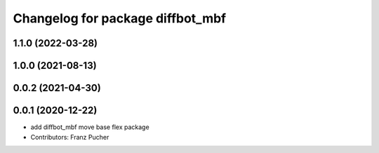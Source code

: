 ^^^^^^^^^^^^^^^^^^^^^^^^^^^^^^^^^
Changelog for package diffbot_mbf
^^^^^^^^^^^^^^^^^^^^^^^^^^^^^^^^^

1.1.0 (2022-03-28)
------------------

1.0.0 (2021-08-13)
------------------

0.0.2 (2021-04-30)
------------------

0.0.1 (2020-12-22)
------------------
* add diffbot_mbf move base flex package
* Contributors: Franz Pucher
